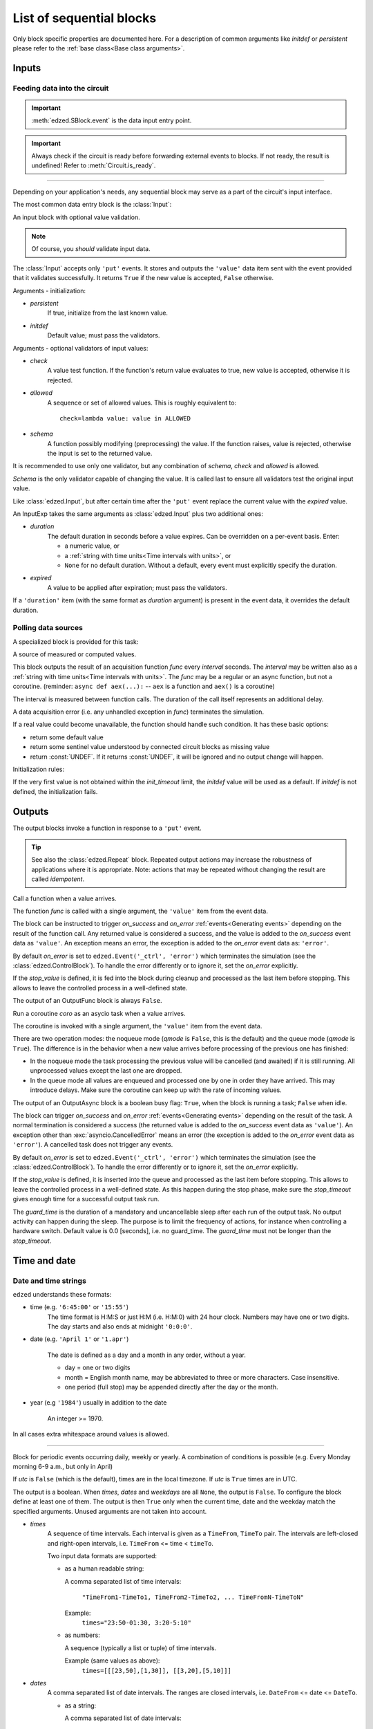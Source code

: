 =========================
List of sequential blocks
=========================

Only block specific properties are documented here. For
a description of common arguments like *initdef* or *persistent*
please refer to the :ref:`base class<Base class arguments>`.


Inputs
======

Feeding data into the circuit
-----------------------------

.. important::

  :meth:`edzed.SBlock.event` is the data input entry point.

.. important::

  Always check if the circuit is ready before forwarding external
  events to blocks. If not ready, the result is undefined!
  Refer to :meth:`Circuit.is_ready`.

----

Depending on your application's needs, any sequential block
may serve as a part of the circuit's input interface.

The most common data entry block is the :class:`Input`:

.. class:: edzed.Input(*args, schema=None, check=None, allowed=None, **kwargs)

  An input block with optional value validation.

  .. note::

    Of course, you *should* validate input data.

  The :class:`Input` accepts only ``'put'`` events.
  It stores and outputs the ``'value'`` data item sent with the event
  provided that it validates successfully. It returns ``True``
  if the new value is accepted, ``False`` otherwise.

  Arguments - initialization:

  - *persistent*
      If true, initialize from the last known value.
  - *initdef*
      Default value; must pass the validators.

  Arguments - optional validators of input values:

  - *check*
      A value test function.
      If the function's return value evaluates to true,
      new value is accepted, otherwise it is rejected.
  - *allowed*
      A sequence or set of allowed values.
      This is roughly equivalent to::

        check=lambda value: value in ALLOWED
  - *schema*
      A function possibly modifying (preprocessing) the value.
      If the function raises, value is rejected,
      otherwise the input is set to the returned value.

  It is recommended to use only one validator, but any
  combination of *schema*, *check* and *allowed* is allowed.

  *Schema* is the only validator capable of changing the value.
  It is called last to ensure all validators test the original
  input value.


.. class:: edzed.InputExp(*args, duration, expired=None, **kwargs)

  Like :class:`edzed.Input`, but after certain time after the ``'put'`` event
  replace the current value with the *expired* value.

  An InputExp takes the same arguments as :class:`edzed.Input`
  plus two additional ones:

  - *duration*
      The default duration in seconds before a value expires.
      Can be overridden on a per-event basis. Enter:

      - a numeric value, or
      - a :ref:`string with time units<Time intervals with units>`, or
      - ``None`` for no default duration. Without a default,
        every event must explicitly specify the duration.

  - *expired*
      A value to be applied after expiration; must pass the validators.

  If a ``'duration'`` item (with the same format as *duration* argument)
  is present in the event data, it overrides the default duration.

Polling data sources
--------------------

A specialized block is provided for this task:

.. class:: edzed.ValuePoll(*args, func, interval, **kwargs)

  A source of measured or computed values.

  This block outputs the result of an acquisition function *func* every
  *interval* seconds. The *interval* may be written also as a
  :ref:`string with time units<Time intervals with units>`.
  The *func* may be a regular or an async function, but not a coroutine.
  (reminder: ``async def aex(...):`` -- ``aex`` is a function and
  ``aex()`` is a coroutine)

  The interval is measured between function calls. The duration
  of the call itself represents an additional delay.

  A data acquisition error (i.e. any unhandled exception in *func*)
  terminates the simulation.

  If a real value could become unavailable, the function should handle such
  condition. It has these basic options:

  - return some default value
  - return some sentinel value understood by connected
    circuit blocks as missing value
  - return :const:`UNDEF`. If it returns :const:`UNDEF`, it will be ignored
    and no output change will happen.

  Initialization rules:

  If the very first value is not obtained within the *init_timeout*
  limit, the *initdef* value will be used as a default. If *initdef*
  is not defined, the initialization fails.


Outputs
=======

The output blocks invoke a function in response to a ``'put'`` event.

.. tip::

  See also the :class:`edzed.Repeat` block. Repeated output actions
  may increase the robustness of applications where it is appropriate.
  Note: actions that may be repeated without changing the result are called *idempotent*.


.. class:: edzed.OutputFunc(*args, func, on_success=(), on_error=None, stop_value=UNDEF, **kwargs)

  Call a function when a value arrives.

  The function *func* is called with a single argument, the ``'value'``
  item from the event data.

  The block can be instructed to trigger
  *on_success* and *on_error* :ref:`events<Generating events>`
  depending on the result of the function call. Any returned value is
  considered a success, and the value is added to the *on_success* event data
  as ``'value'``. An exception means an error, the exception is added to
  the *on_error* event data as: ``'error'``.

  By default *on_error* is set to ``edzed.Event('_ctrl', 'error')`` which
  terminates the simulation (see the :class:`edzed.ControlBlock`). To handle the
  error differently or to ignore it, set the *on_error* explicitly.

  If the *stop_value* is defined, it is fed into the block
  during cleanup and processed as the last item before stopping.
  This allows to leave the controlled process in a well-defined state.

  The output of an OutputFunc block is always ``False``.

.. class:: edzed.OutputAsync(*args, coro, guard_time=0.0, qmode=False, on_success=(), on_error=None, stop_value=block.UNDEF, **kwargs)

  Run a coroutine *coro* as an asycio task when a value arrives.

  The coroutine is invoked with a single argument, the ``'value'``
  item from the event data.

  There are two operation modes: the noqueue mode (*qmode* is ``False``,
  this is the default) and the queue mode (*qmode* is ``True``). The
  difference is in the behavior when a new value arrives before
  processing of the previous one has finished:

  - In the noqueue mode the task processing the previous value will be
    cancelled (and awaited) if it is still running. All unprocessed
    values except the last one are dropped.

  - In the queue mode all values are enqueued and processed one by one
    in order they have arrived. This may introduce delays. Make sure
    the coroutine can keep up with the rate of incoming values.

  The output of an OutputAsync block is a boolean busy flag:
  ``True``, when the block is running a task; ``False`` when idle.

  The block can trigger *on_success* and *on_error* :ref:`events<Generating events>`
  depending on the result of the task. A normal termination is
  considered a success (the returned value is added to the *on_success* event data as ``'value'``).
  An exception other than :exc:`asyncio.CancelledError` means an error
  (the exception is added to the *on_error* event data as ``'error'``).
  A cancelled task does not trigger any events.

  By default *on_error* is set to ``edzed.Event('_ctrl', 'error')`` which
  terminates the simulation (see the :class:`edzed.ControlBlock`). To handle the
  error differently or to ignore it, set the *on_error* explicitly.

  If the *stop_value* is defined, it is inserted into the queue
  and processed as the last item before stopping. This allows to leave
  the controlled process in a well-defined state. As this happen
  during the stop phase, make sure the *stop_timeout* gives enough time
  for a successful output task run.

  The *guard_time* is the duration of a mandatory and uncancellable sleep
  after each run of the output task. No output activity can
  happen during the sleep. The purpose is to limit the frequency
  of actions, for instance when controlling a hardware switch.
  Default value is 0.0 [seconds], i.e. no guard_time. The *guard_time*
  must not be longer than the *stop_timeout*.


Time and date
=============

Date and time strings
---------------------

``edzed`` understands these formats:

- time (e.g. ``'6:45:00'`` or ``'15:55'``)
    The time format is H:M:S or just H:M (i.e. H:M:0) with 24 hour clock.
    Numbers may have one or two digits. The day starts and also ends
    at midnight ``'0:0:0'``.

- date (e.g. ``'April 1'`` or ``'1.apr'``)

    The date is defined as a day and a month in any order, without a year.

    - day = one or two digits
    - month = English month name, may be abbreviated to three or more characters.
      Case insensitive.
    - one period (full stop) may be appended directly after the day or the month.

- year (e.g ``'1984'``) usually in addition to the date

    An integer >= 1970.

In all cases extra whitespace around values is allowed.

----

.. class:: edzed.TimeDate(*args, times=None, dates=None, weekdays=None, utc=False, **kwargs)

  Block for periodic events occurring daily, weekly or yearly. A combination
  of conditions is possible (e.g. Every Monday morning 6-9 a.m., but only in April)

  If *utc* is ``False`` (which is the default), times are in the local timezone.
  If *utc* is ``True`` times are in UTC.

  The output is a boolean.
  When *times*, *dates* and *weekdays* are all ``None``, the output is ``False``.
  To configure the block define at least one of them.
  The output is then ``True`` only when the current time, date and the weekday
  match the specified arguments. Unused arguments are not taken into account.

  - *times*
      A sequence of time intervals. Each interval is given as
      a ``TimeFrom``, ``TimeTo`` pair. The intervals are left-closed
      and right-open intervals, i.e. ``TimeFrom`` <= time < ``timeTo``.

      Two input data formats are supported:

      - as a human readable string:

        A comma separated list of time intervals:

          ``"TimeFrom1-TimeTo1, TimeFrom2-TimeTo2, ... TimeFromN-TimeToN"``

        Example:
          ``times="23:50-01:30, 3:20-5:10"``

      - as numbers:

        A sequence (typically a list or tuple) of time intervals.

        Example (same values as above):
          ``times=[[[23,50],[1,30]], [[3,20],[5,10]]]``

  - *dates*
      A comma separated list of date intervals. The ranges are closed intervals,
      i.e. ``DateFrom`` <= date <= ``DateTo``.

      - as a string:

        A comma separated list of date intervals:

          ``"DateFrom1-DateTo1, DateFrom2-DateTo2, ... DateFromN-DateToN"``

        As a shortcut, an one day interval (i.e ``DateFrom`` == date == ``DateTo``)
        can be written as a single date.

        Examples:
          | ``dates="02Mar-15MAR, 9.july - 20.aug."``
          | ``dates="Sept1-Sept2, DEC 31 - JAN 05"``
          | ``dates="May 4"``

      - as numbers:

        A sequence (typically a list or tuple) of date intervals. Dates are always
        written as a sequence of two numbers: the month (1-12) followed by the day (1-31).
        The shortcut mentioned in the string representation is not allowed here.

        Examples (same values as above):
          | ``dates=[[[3,2],[3,15]], [[7,9],[8,20]]]``
          | ``dates=[[[9,1],[9,2]], [[12,31],[1,5]]]``
          | ``dates=[[[5,4],[5,4]]]``


  - *weekdays*
      A list of weekday numbers, where:

        0=Sunday, 1=Monday, ... 5=Friday, 6=Saturday, 7=Sunday (same as 0)

        .. note::

          The weekday numbers in the standard library:

          - :func:`time.strftime`:  0 (Sunday) to 6 (Saturday)
          - :meth:`datetime.date.weekday` and :data:`time.struct_time.wday`: 0 (Monday) to 6 (Sunday)

      Examples:

      - as a string:

        | ``weekdays="12345"`` (working days)
        | ``weekdays="67"``    (the weekend)

      - in a numeric form:

        | ``weekdays=[1, 2, 3, 4, 5]``
        | ``weekdays=[6, 7]``

  .. note::

      Unused arguments are given as ``None``. This is different
      than an empty string or an empty sequence. An empty value is
      a valid argument meaning no time or no date or no weekday and
      such block always outputs ``False``.

  The numeric form of parameters is used internally. Strings are converted
  to numbers before use. The internal parser is available should the need arise:

  .. classmethod:: parse(times, dates, weekdays) -> dict

      Parse the arguments, return a dict with keys ``'times'``, ``'dates'``, ``'weekdays'``
      and values in the numeric form, i.e. as lists or nested lists of integers or ``None``.


Dynamic updates
---------------

A :class:`edzed.TimeDate` block can be reconfigured during a simulation
by a ``'reconfig'`` event with event data containing items
``'times'``, ``'dates'`` and ``'weekdays'`` with exactly the same format,
meaning and default values as the block's arguments with the same name.
The *utc* value is fixed and cannot be changed.

The mentioned three values (processed by :meth:`edzed.TimeDate.parse`) form the
internal state. They can be retrieved with :meth:`TimeDate.get_state`.

Upon receipt of a ``'reconfig'`` event, the block discards the old settings
and replaces them with the new values. To modify the settings, retrieve the
current values, edit them and send an event.

The block supports state persistence. The *persistent* parameter is described
:ref:`here <Base class arguments>`. Set to ``True`` to make the internal
state persistent. It is only useful with dynamic updates, that's why it is
documented here.

If a saved state exists, it has a precedence over the arguments.
The arguments are only a default value and as such are copied to the
:data:`TimeDate.initdef` variable. An *initdef* argument is not accepted
though.


Counter
=======

.. class:: edzed.Counter(*args, modulo=None, initdef=0, **kwarg)

  A counter.

  If *modulo* is set to a number M, count modulo M.
  For a positive integer M it means to count only from 0 to M-1
  and then wrap around. If *modulo* is not set, the output value
  is not bounded.

  Arguments:

  - *persistent*
      if true, initialize from the last known value
  - *initdef*
      initial value, 0 by default

  Accepted events and relevant data items:

  - ``'inc'``
     increment (count up) by 1 or by the value of ``'amount'`` data item
     if such item is present in the event data
  - ``'dec'``
     decrement (count down) the counter by 1 or by ``'amount'``
  - ``'put'``
     set to ``'value'`` data item (mod M)

  The counter can process floating point numbers.


Repeat
======

.. class:: edzed.Repeat(*args, dest, etype='put', interval, **kwargs)

  Periodically repeat the last received event.

  For a predictable operation only one selected event type *etype*
  is repeated. All other events are ignored. This limitation can
  be easily overcome with multiple Repeat blocks operating in parallel,
  if need be.

  A Repeat block saves the event data item ``'source'`` to ``'orig-source'``,
  because the block itself will become the source. It also adds a ``'repeat'`` value.
  The original event is sent with ``repeat=False``,
  subsequent repetitions are sent with ``repeat=True``. This repeat value
  is also copied to the output, the initial output is ``False``.

  Arguments:

  - *dest*
      Destination block, an instance or a name.

  - *etype*
      Type of events to process, default is ``'put'``.

      .. important::

        Only events identified by a string can be repeated.

  - *interval*
      Time interval between repetitions in seconds
      or as a :ref:`string with time units<Time intervals with units>`


Simulator control block
=======================

.. class:: edzed.ControlBlock

 .. note::

  A ControlBlock named ``'_ctrl'`` will be automatically created if
  there is a reference to this name in the circuit.

 The simulator control block accepts two event types:

 - ``'shutdown'``
    Shut down the circuit.

 - ``'error'``
    Stop the simulation due to an error. An ``'error'`` item
    must be present in the event data, its value could be an :exc:`Exception`
    object or just an error message.

 There is no reason to have more than one control block in an circuit.

 The output value is fixed to ``None``.
